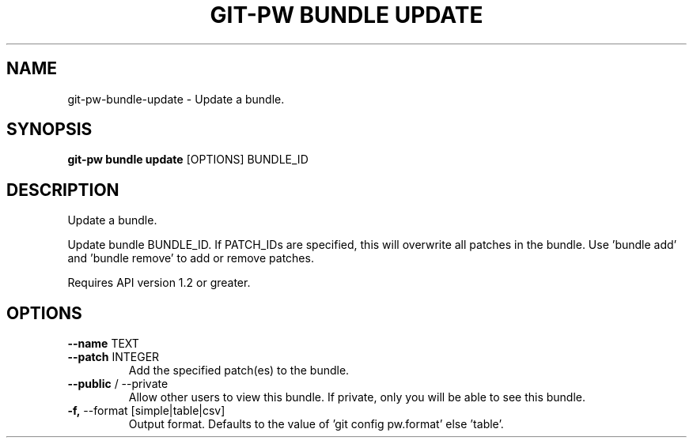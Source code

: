 .TH "GIT-PW BUNDLE UPDATE" "1" "2021-08-03" "2.1.1" "git-pw bundle update Manual"
.SH NAME
git-pw\-bundle\-update \- Update a bundle.
.SH SYNOPSIS
.B git-pw bundle update
[OPTIONS] BUNDLE_ID
.SH DESCRIPTION
Update a bundle.
.PP
Update bundle BUNDLE_ID. If PATCH_IDs are specified, this will overwrite
all patches in the bundle. Use 'bundle add' and 'bundle remove' to add or
remove patches.
.PP
Requires API version 1.2 or greater.
.SH OPTIONS
.TP
\fB\-\-name\fP TEXT
.PP
.TP
\fB\-\-patch\fP INTEGER
Add the specified patch(es) to the bundle.
.TP
\fB\-\-public\fP / \-\-private
Allow other users to view this bundle. If private, only you will be able to see this bundle.
.TP
\fB\-f,\fP \-\-format [simple|table|csv]
Output format. Defaults to the value of 'git config pw.format' else 'table'.

